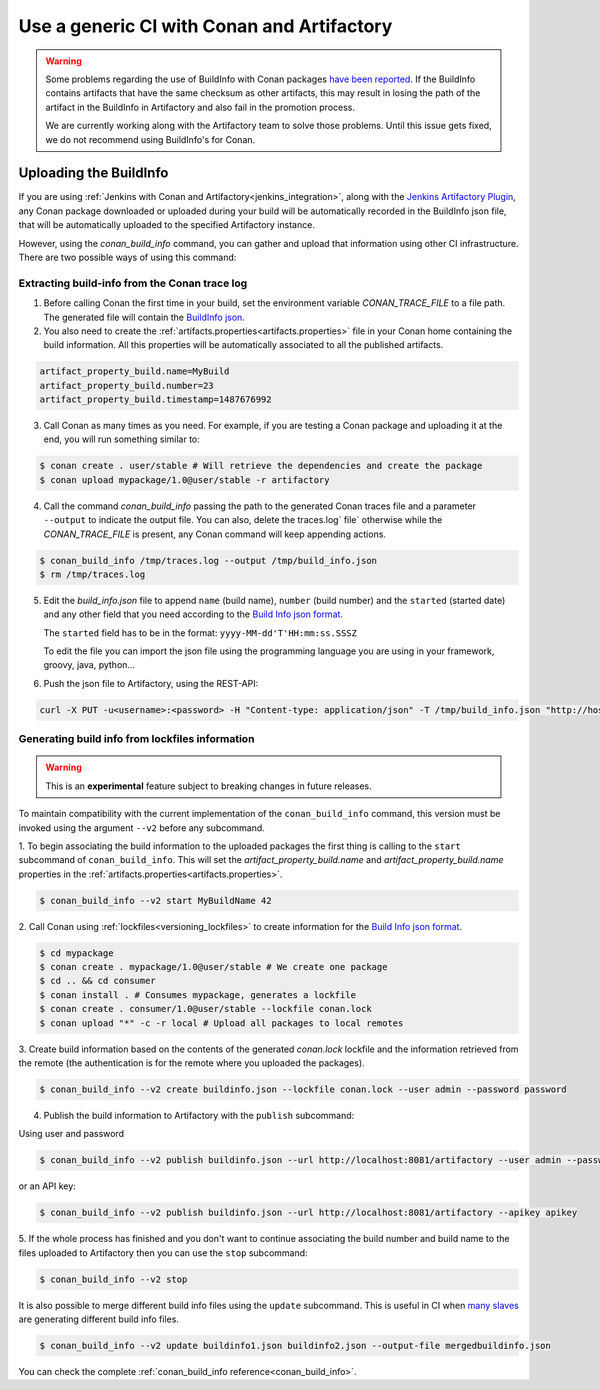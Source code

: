 

Use a generic CI with Conan and Artifactory
===========================================

.. warning::

    Some problems regarding the use of BuildInfo with Conan packages `have been reported
    <https://www.jfrog.com/jira/browse/RTFACT-9343>`_. If the BuildInfo contains artifacts that have
    the same checksum as other artifacts, this may result in losing the path of the artifact in the
    BuildInfo in Artifactory and also fail in the promotion process. 

    We are currently working along with the Artifactory team to solve those problems. Until this
    issue gets fixed, we do not recommend using BuildInfo's for Conan.

Uploading the BuildInfo
-----------------------

If you are using :ref:`Jenkins with Conan and Artifactory<jenkins_integration>`, along with the
`Jenkins Artifactory Plugin <https://www.jfrog.com/confluence/display/JFROG/Jenkins+Artifactory+Plug-in>`_,
any Conan package downloaded or uploaded during your build will be automatically recorded in
the BuildInfo json file, that will be automatically uploaded to the specified Artifactory instance.

However, using the `conan_build_info` command, you can gather and upload that information using other
CI infrastructure. There are two possible ways of using this command:

Extracting build-info from the Conan trace log
##############################################

1. Before calling Conan the first time in your build, set the environment variable `CONAN_TRACE_FILE` to a
   file path. The generated file will contain the `BuildInfo json <https://www.jfrog.com/confluence/display/JFROG/Build+Integration#BuildIntegration-BuildInfoJSON>`_.

2. You also need to create the :ref:`artifacts.properties<artifacts.properties>` file in your Conan home containing the build
   information. All this properties will be automatically associated to all the published artifacts.

.. code-block:: text

   artifact_property_build.name=MyBuild
   artifact_property_build.number=23
   artifact_property_build.timestamp=1487676992


3. Call Conan as many times as you need.  For example, if you are testing a Conan package and uploading it at the end, you will run
   something similar to:


.. code-block:: bash

    $ conan create . user/stable # Will retrieve the dependencies and create the package
    $ conan upload mypackage/1.0@user/stable -r artifactory

4.  Call the command `conan_build_info` passing the path to the generated Conan traces file and a parameter ``--output`` to
    indicate the output file. You can also, delete the traces.log` file` otherwise while the `CONAN_TRACE_FILE` is present, any
    Conan command will keep appending actions.

.. code-block:: bash

    $ conan_build_info /tmp/traces.log --output /tmp/build_info.json
    $ rm /tmp/traces.log

5. Edit the `build_info.json` file to append ``name`` (build name), ``number`` (build number) and the ``started`` (started date) and
   any other field that you need according to the `Build Info json format <https://github.com/jfrog/build-info>`_.

   The ``started`` field has to be in the format: ``yyyy-MM-dd'T'HH:mm:ss.SSSZ``

   To edit the file you can import the json file using the programming language you are using in your framework, groovy, java, python...


6. Push the json file to Artifactory, using the REST-API:

.. code-block:: bash

    curl -X PUT -u<username>:<password> -H "Content-type: application/json" -T /tmp/build_info.json "http://host:8081/artifactory/api/build"

Generating build info from lockfiles information 
################################################

.. warning::

    This is an **experimental** feature subject to breaking changes in future releases.
    
To maintain compatibility with the current implementation of the ``conan_build_info`` command, this
version must be invoked using the argument ``--v2`` before any subcommand.

1. To begin associating the build information to the uploaded packages the first thing
is calling to the ``start`` subcommand of ``conan_build_info``. This will set the
`artifact_property_build.name` and `artifact_property_build.name` properties in the
:ref:`artifacts.properties<artifacts.properties>`.

.. code-block:: bash

    $ conan_build_info --v2 start MyBuildName 42

2. Call Conan using :ref:`lockfiles<versioning_lockfiles>` to create information for the 
`Build Info json format <https://github.com/jfrog/build-info>`_.

.. code-block:: bash

    $ cd mypackage
    $ conan create . mypackage/1.0@user/stable # We create one package
    $ cd .. && cd consumer
    $ conan install . # Consumes mypackage, generates a lockfile
    $ conan create . consumer/1.0@user/stable --lockfile conan.lock
    $ conan upload "*" -c -r local # Upload all packages to local remotes

3. Create build information based on the contents of the generated `conan.lock` lockfile and the
information retrieved from the remote (the authentication is for the remote where you uploaded the
packages).

.. code-block:: bash

    $ conan_build_info --v2 create buildinfo.json --lockfile conan.lock --user admin --password password


4. Publish the build information to Artifactory with the ``publish`` subcommand:

Using user and password

.. code-block:: bash

    $ conan_build_info --v2 publish buildinfo.json --url http://localhost:8081/artifactory --user admin --password password

or an API key:

.. code-block:: bash

    $ conan_build_info --v2 publish buildinfo.json --url http://localhost:8081/artifactory --apikey apikey

5. If the whole process has finished and you don't want to continue associating the build number and
build name to the files uploaded to Artifactory then you can use the ``stop`` subcommand:

.. code-block:: bash

    $ conan_build_info --v2 stop

It is also possible to merge different build info files using the ``update`` subcommand. This is
useful in CI when `many slaves <https://github.com/conan-io/examples/tree/master/features/lockfiles/ci>`_ 
are generating different build info files.

.. code-block:: bash

    $ conan_build_info --v2 update buildinfo1.json buildinfo2.json --output-file mergedbuildinfo.json

You can check the complete :ref:`conan_build_info reference<conan_build_info>`.
